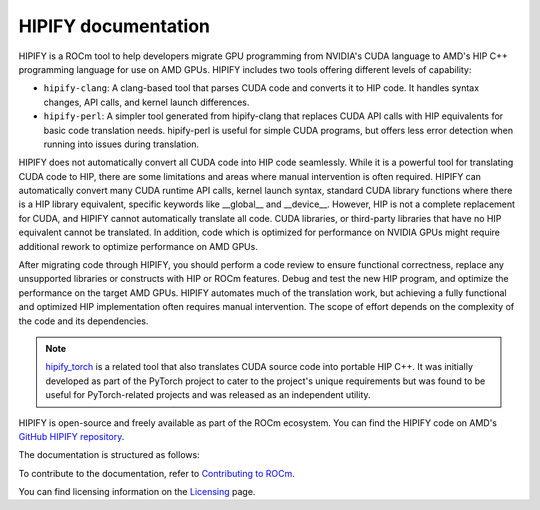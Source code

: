 .. meta::
   :description: Tools to automatically translate CUDA source code into portable HIP C++
   :keywords: HIPIFY, ROCm, library, tool, CUDA, CUDA2HIP, hipify-clang, hipify-perl

.. _index:

=====================
HIPIFY documentation
=====================

HIPIFY is a ROCm tool to help developers migrate GPU programming from NVIDIA's CUDA language to AMD's HIP C++ programming language for use on AMD GPUs. HIPIFY includes two tools offering different levels of capability: 

•	``hipify-clang``: A clang-based tool that parses CUDA code and converts it to HIP code. It handles syntax changes, API calls, and kernel launch differences.
•	``hipify-perl``: A simpler tool generated from hipify-clang that replaces CUDA API calls with HIP equivalents for basic code translation needs. hipify-perl is useful for simple CUDA programs, but offers less error detection when running into issues during translation. 

HIPIFY does not automatically convert all CUDA code into HIP code seamlessly. While it is a powerful tool for translating CUDA code to HIP, there are some limitations and areas where manual intervention is often required. HIPIFY can automatically convert many CUDA  runtime API calls, kernel launch syntax, standard CUDA library functions where there is a HIP library equivalent, specific keywords like __global__ and __device__. However, HIP is not a complete replacement for CUDA, and HIPIFY cannot automatically translate all code. CUDA libraries, or third-party libraries that have no HIP equivalent cannot be translated. In addition, code which is optimized for performance on NVIDIA GPUs might require additional rework to optimize performance on AMD GPUs. 

After migrating code through HIPIFY, you should perform a code review to ensure functional correctness, replace any unsupported libraries or constructs with HIP or ROCm features. Debug and test the new HIP program, and optimize the performance on the target AMD GPUs. HIPIFY automates much of the translation work, but achieving a fully functional and optimized HIP implementation often requires manual intervention. The scope of effort depends on the complexity of the code and its dependencies.

.. note::
    
    `hipify_torch <https://github.com/ROCm/hipify_torch>`_ is a related tool that also translates CUDA source code into portable HIP C++. It was initially developed as part of the PyTorch project to cater to the project's unique requirements but was found to be useful for PyTorch-related projects and was released as an independent utility.

HIPIFY is open-source and freely available as part of the ROCm ecosystem. You can find the HIPIFY code on AMD's `GitHub HIPIFY repository <https://github.com/ROCm/HIPIFY>`_.

The documentation is structured as follows:

.. grid:: 2
  :gutter: 3

  .. grid-item-card:: Building

    * :ref:`build-hipify-clang`
    * :ref:`build-hipify-perl`
    
  .. grid-item-card:: How to

    * :doc:`Use hipify-clang <./how-to/hipify-clang>`
    * :doc:`Use hipify-perl <./how-to/hipify-perl>`
    
  .. grid-item-card:: API reference

    * :doc:`Supported APIs <./reference/supported_apis>`
     
To contribute to the documentation, refer to
`Contributing to ROCm  <https://rocm.docs.amd.com/en/latest/contribute/contributing.html>`_.

You can find licensing information on the `Licensing <https://rocm.docs.amd.com/en/latest/about/license.html>`_ page.
